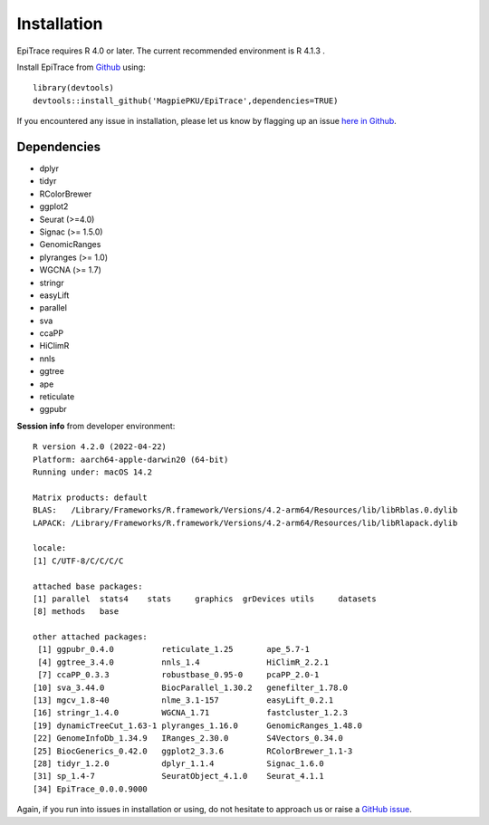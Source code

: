 Installation
------------

EpiTrace requires R 4.0 or later. The current recommended environment is R 4.1.3 .


Install EpiTrace from Github_ using::

    library(devtools)   
    devtools::install_github('MagpiePKU/EpiTrace',dependencies=TRUE)  

If you encountered any issue in installation, please let us know by flagging up an issue `here in Github <https://github.com/MagpiePKU/EpiTrace/issues/new>`_. 


Dependencies
^^^^^^^^^^^^

- dplyr
- tidyr
- RColorBrewer
- ggplot2
- Seurat (>=4.0) 
- Signac (>= 1.5.0)
- GenomicRanges
- plyranges (>= 1.0)
- WGCNA (>= 1.7)
- stringr
- easyLift
- parallel
- sva
- ccaPP
- HiClimR
- nnls
- ggtree
- ape
- reticulate
- ggpubr

**Session info** from developer environment::

	R version 4.2.0 (2022-04-22)
	Platform: aarch64-apple-darwin20 (64-bit)
	Running under: macOS 14.2

	Matrix products: default
	BLAS:   /Library/Frameworks/R.framework/Versions/4.2-arm64/Resources/lib/libRblas.0.dylib
	LAPACK: /Library/Frameworks/R.framework/Versions/4.2-arm64/Resources/lib/libRlapack.dylib

	locale:
	[1] C/UTF-8/C/C/C/C
	
	attached base packages:
	[1] parallel  stats4    stats     graphics  grDevices utils     datasets
	[8] methods   base

	other attached packages:
	 [1] ggpubr_0.4.0          reticulate_1.25       ape_5.7-1
	 [4] ggtree_3.4.0          nnls_1.4              HiClimR_2.2.1
	 [7] ccaPP_0.3.3           robustbase_0.95-0     pcaPP_2.0-1
	[10] sva_3.44.0            BiocParallel_1.30.2   genefilter_1.78.0
	[13] mgcv_1.8-40           nlme_3.1-157          easyLift_0.2.1
	[16] stringr_1.4.0         WGCNA_1.71            fastcluster_1.2.3
	[19] dynamicTreeCut_1.63-1 plyranges_1.16.0      GenomicRanges_1.48.0
	[22] GenomeInfoDb_1.34.9   IRanges_2.30.0        S4Vectors_0.34.0
	[25] BiocGenerics_0.42.0   ggplot2_3.3.6         RColorBrewer_1.1-3
	[28] tidyr_1.2.0           dplyr_1.1.4           Signac_1.6.0
	[31] sp_1.4-7              SeuratObject_4.1.0    Seurat_4.1.1
	[34] EpiTrace_0.0.0.9000


Again, if you run into issues in installation or using, do not hesitate to approach us or raise a `GitHub issue`_.

.. _Github: https://github.com/MagpiePKU/EpiTrace
.. _`Github issue`: https://github.com/MagpiePKU/EpiTrace/issues/new
